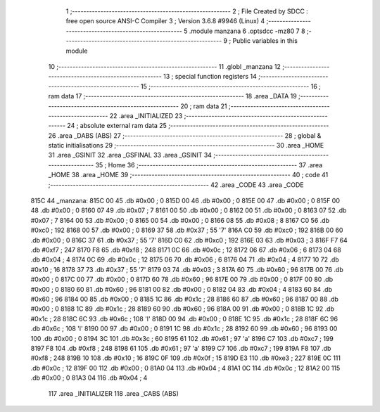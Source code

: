                               1 ;--------------------------------------------------------
                              2 ; File Created by SDCC : free open source ANSI-C Compiler
                              3 ; Version 3.6.8 #9946 (Linux)
                              4 ;--------------------------------------------------------
                              5 	.module manzana
                              6 	.optsdcc -mz80
                              7 	
                              8 ;--------------------------------------------------------
                              9 ; Public variables in this module
                             10 ;--------------------------------------------------------
                             11 	.globl _manzana
                             12 ;--------------------------------------------------------
                             13 ; special function registers
                             14 ;--------------------------------------------------------
                             15 ;--------------------------------------------------------
                             16 ; ram data
                             17 ;--------------------------------------------------------
                             18 	.area _DATA
                             19 ;--------------------------------------------------------
                             20 ; ram data
                             21 ;--------------------------------------------------------
                             22 	.area _INITIALIZED
                             23 ;--------------------------------------------------------
                             24 ; absolute external ram data
                             25 ;--------------------------------------------------------
                             26 	.area _DABS (ABS)
                             27 ;--------------------------------------------------------
                             28 ; global & static initialisations
                             29 ;--------------------------------------------------------
                             30 	.area _HOME
                             31 	.area _GSINIT
                             32 	.area _GSFINAL
                             33 	.area _GSINIT
                             34 ;--------------------------------------------------------
                             35 ; Home
                             36 ;--------------------------------------------------------
                             37 	.area _HOME
                             38 	.area _HOME
                             39 ;--------------------------------------------------------
                             40 ; code
                             41 ;--------------------------------------------------------
                             42 	.area _CODE
                             43 	.area _CODE
   815C                      44 _manzana:
   815C 00                   45 	.db #0x00	; 0
   815D 00                   46 	.db #0x00	; 0
   815E 00                   47 	.db #0x00	; 0
   815F 00                   48 	.db #0x00	; 0
   8160 07                   49 	.db #0x07	; 7
   8161 00                   50 	.db #0x00	; 0
   8162 00                   51 	.db #0x00	; 0
   8163 07                   52 	.db #0x07	; 7
   8164 00                   53 	.db #0x00	; 0
   8165 00                   54 	.db #0x00	; 0
   8166 08                   55 	.db #0x08	; 8
   8167 C0                   56 	.db #0xc0	; 192
   8168 00                   57 	.db #0x00	; 0
   8169 37                   58 	.db #0x37	; 55	'7'
   816A C0                   59 	.db #0xc0	; 192
   816B 00                   60 	.db #0x00	; 0
   816C 37                   61 	.db #0x37	; 55	'7'
   816D C0                   62 	.db #0xc0	; 192
   816E 03                   63 	.db #0x03	; 3
   816F F7                   64 	.db #0xf7	; 247
   8170 F8                   65 	.db #0xf8	; 248
   8171 0C                   66 	.db #0x0c	; 12
   8172 06                   67 	.db #0x06	; 6
   8173 04                   68 	.db #0x04	; 4
   8174 0C                   69 	.db #0x0c	; 12
   8175 06                   70 	.db #0x06	; 6
   8176 04                   71 	.db #0x04	; 4
   8177 10                   72 	.db #0x10	; 16
   8178 37                   73 	.db #0x37	; 55	'7'
   8179 03                   74 	.db #0x03	; 3
   817A 60                   75 	.db #0x60	; 96
   817B 00                   76 	.db #0x00	; 0
   817C 00                   77 	.db #0x00	; 0
   817D 60                   78 	.db #0x60	; 96
   817E 00                   79 	.db #0x00	; 0
   817F 00                   80 	.db #0x00	; 0
   8180 60                   81 	.db #0x60	; 96
   8181 00                   82 	.db #0x00	; 0
   8182 04                   83 	.db #0x04	; 4
   8183 60                   84 	.db #0x60	; 96
   8184 00                   85 	.db #0x00	; 0
   8185 1C                   86 	.db #0x1c	; 28
   8186 60                   87 	.db #0x60	; 96
   8187 00                   88 	.db #0x00	; 0
   8188 1C                   89 	.db #0x1c	; 28
   8189 60                   90 	.db #0x60	; 96
   818A 00                   91 	.db #0x00	; 0
   818B 1C                   92 	.db #0x1c	; 28
   818C 6C                   93 	.db #0x6c	; 108	'l'
   818D 00                   94 	.db #0x00	; 0
   818E 1C                   95 	.db #0x1c	; 28
   818F 6C                   96 	.db #0x6c	; 108	'l'
   8190 00                   97 	.db #0x00	; 0
   8191 1C                   98 	.db #0x1c	; 28
   8192 60                   99 	.db #0x60	; 96
   8193 00                  100 	.db #0x00	; 0
   8194 3C                  101 	.db #0x3c	; 60
   8195 61                  102 	.db #0x61	; 97	'a'
   8196 C7                  103 	.db #0xc7	; 199
   8197 F8                  104 	.db #0xf8	; 248
   8198 61                  105 	.db #0x61	; 97	'a'
   8199 C7                  106 	.db #0xc7	; 199
   819A F8                  107 	.db #0xf8	; 248
   819B 10                  108 	.db #0x10	; 16
   819C 0F                  109 	.db #0x0f	; 15
   819D E3                  110 	.db #0xe3	; 227
   819E 0C                  111 	.db #0x0c	; 12
   819F 00                  112 	.db #0x00	; 0
   81A0 04                  113 	.db #0x04	; 4
   81A1 0C                  114 	.db #0x0c	; 12
   81A2 00                  115 	.db #0x00	; 0
   81A3 04                  116 	.db #0x04	; 4
                            117 	.area _INITIALIZER
                            118 	.area _CABS (ABS)
